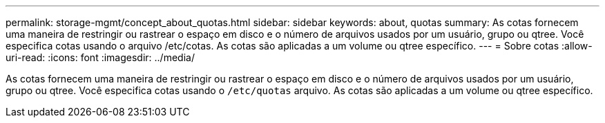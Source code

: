 ---
permalink: storage-mgmt/concept_about_quotas.html 
sidebar: sidebar 
keywords: about, quotas 
summary: As cotas fornecem uma maneira de restringir ou rastrear o espaço em disco e o número de arquivos usados por um usuário, grupo ou qtree. Você especifica cotas usando o arquivo /etc/cotas. As cotas são aplicadas a um volume ou qtree específico. 
---
= Sobre cotas
:allow-uri-read: 
:icons: font
:imagesdir: ../media/


[role="lead"]
As cotas fornecem uma maneira de restringir ou rastrear o espaço em disco e o número de arquivos usados por um usuário, grupo ou qtree. Você especifica cotas usando o `/etc/quotas` arquivo. As cotas são aplicadas a um volume ou qtree específico.
